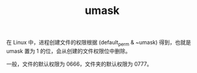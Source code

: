 :PROPERTIES:
:ID:       906a480b-9765-45ff-af24-e90893120010
:END:
#+TITLE: umask

在 Linux 中，进程创建文件的权限根据 (default_perm & ~umask) 得到，也就是 umask 置为 1 的位，会从创建的文件权限位中删除。

一般，文件的默认权限为 0666，文件夹的默认权限为 0777。

